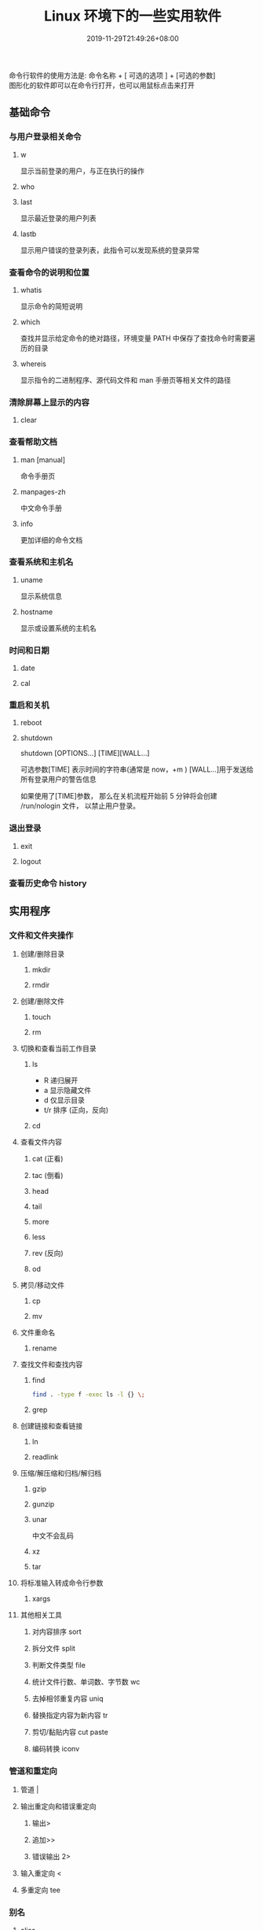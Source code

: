 #+TITLE: Linux 环境下的一些实用软件
#+DESCRIPTION: linux命令简介
#+TAGS[]:  linux 
#+CATEGORIES[]: 技术
#+DATE: 2019-11-29T21:49:26+08:00
#+lastmod: 2020-03-24T06:15:52+08:00

命令行软件的使用方法是: 命令名称 + [ 可选的选项 ] + [可选的参数]  \\
图形化的软件即可以在命令行打开，也可以用鼠标点击来打开
# more
 
** 基础命令
*** 与用户登录相关命令
**** w
     显示当前登录的用户，与正在执行的操作
**** who
**** last
     显示最近登录的用户列表
**** lastb
     显示用户错误的登录列表，此指令可以发现系统的登录异常
*** 查看命令的说明和位置 
**** whatis
显示命令的简短说明
**** which
查找并显示给定命令的绝对路径，环境变量 PATH 中保存了查找命令时需要遍历的目录
**** whereis
显示指令的二进制程序、源代码文件和 man 手册页等相关文件的路径
*** 清除屏幕上显示的内容 
**** clear
*** 查看帮助文档    
****  man [manual]
命令手册页
**** manpages-zh  
中文命令手册
**** info 
更加详细的命令文档
*** 查看系统和主机名 
**** uname 
显示系统信息
**** hostname
显示或设置系统的主机名
*** 时间和日期 
**** date 
**** cal
*** 重启和关机 
**** reboot
**** shutdown
shutdown [OPTIONS...] [TIME][WALL...]
     
可选参数[TIME] 表示时间的字符串(通常是 now，+m )
[WALL...]用于发送给所有登录用户的警告信息
     
如果使用了[TIME]参数， 那么在关机流程开始前 5 分钟将会创建
/run/nologin 文件， 以禁止用户登录。
*** 退出登录 
**** exit
**** logout
*** 查看历史命令 history
** 实用程序
*** 文件和文件夹操作
**** 创建/删除目录
***** mkdir
***** rmdir
**** 创建/删除文件
***** touch
***** rm
**** 切换和查看当前工作目录 
***** ls
- R 递归展开
- a 显示隐藏文件
- d 仅显示目录
- t/r 排序 (正向，反向)

***** cd
**** 查看文件内容
***** cat (正看)
***** tac (倒看)
***** head
***** tail
***** more
***** less
***** rev (反向)
***** od
**** 拷贝/移动文件
***** cp
***** mv
**** 文件重命名 
***** rename
**** 查找文件和查找内容 
***** find
#+begin_src sh
  find . -type f -exec ls -l {} \;
#+end_src
***** grep
**** 创建链接和查看链接 
***** ln
***** readlink
**** 压缩/解压缩和归档/解归档
***** gzip
***** gunzip
***** unar
中文不会乱码
    
***** xz
***** tar
**** 将标准输入转成命令行参数 
***** xargs
**** 其他相关工具
***** 对内容排序 sort
***** 拆分文件 split
***** 判断文件类型 file
***** 统计文件行数、单词数、字节数 wc
***** 去掉相邻重复内容 uniq
***** 替换指定内容为新内容 tr
*****  剪切/黏贴内容 cut paste
***** 编码转换 iconv
*** 管道和重定向
**** 管道 |
**** 输出重定向和错误重定向 
***** 输出>
***** 追加>>
***** 错误输出 2>
**** 输入重定向 <
**** 多重定向 tee
*** 别名
**** alias
**** unalias
*** 文本处理
**** 字符流编辑器  sed
用法：
sed 脚本 文件

sed 's,A,B,' FILE   把 FILE 中的 A 用 B 替换

- a 追加
- i 插入
- d 删除
- s 替换

  例子
  #+begin_src shell
    [root ~]# sed '2,4d' fruit.txt

  #+end_src
**** 模式匹配和处理语言 awk
处理表格

例子
#+begin_src shell
  [root ~]# awk '{print $2}' fruit2.txt 
  [root ~]# awk '{if($3 >= 300) {print $0}}' fruit2.txt 
#+end_src
** 用户管理
*** 创建和删除用户 
**** useradd
**** userdel
*** 创建和删除用户组 
**** groupadd 
**** groupdel
*** 修改密码 passwd
*** 批量修改用户密码 chpasswd
*** 查看和修改密码有效期 chage
*** 切换用户 su
*** 以管理员身份执行命令 sudo 
*** 显示用户与用户组的信息 id
*** 显示当前终端 tty
*** write
向指定登录用户终端上发送信息
#+begin_src shell
write Rollaend pts/2
#+end_src

** 进程管理
*** 查看进程 ps
*** 显示进程状态树 pstree
*** 查找与指定条件匹配的进程  pgrep
*** 通过进程号终止进程 kill
*** 通过进程名终止进程  killall / pkill
*** 将进程置于后台运行 &
*** 查询后台进程 jobs
*** 让进程在后台继续运行  bg
*** 将后台进程置于前台  fg
*** 用户登出后进程继续工作 nohup
*** 跟踪进程系统调用情况 strace
*** 查看当前运行级别  runlevel
*** 实时监控进程占用资源状况  top
 - `-c` - 显示进程的整个路径。
 - `-d` - 指定两次刷屏之间的间隔时间（秒为单位）。
 - `-i` - 不显示闲置进程或僵尸进程。
 - `-p` - 显示指定进程的信息。

** 磁盘管理
*** 访问权限
**** 改变文件模式 chmod
**** 改变文件所有者 chown 
****  改变用户组 chgrp  
*** 磁盘管理
**** 列出文件系统的磁盘使用状况 df
**** 磁盘分区表操作  fdisk
**** 磁盘分区工具  parted
**** 格式化文件系统  mkfs
#+begin_src sh
   [root ~]# mkfs -t ext4 -v /dev/sdb
#+end_src
**** 文件系统检查 fsck
**** 转换或拷贝文件 dd
**** 挂载/卸载 mount / umonut
**** 创建/激活/关闭交换分区 mkswap / swapon / swapoff
** 模块管理
** 配置服务
*** 启动服务 systemctl start [SERVER]
*** 终止/重启服务 stop/restart
*** 查看状态 status
*** 设置/禁用服务开机自启 enable / disable
** 网络访问和管理
***  安全远程连接 ssh  
*** 通过网络获取资源 wget
*** 发送和接收邮件 mail
*** 网络配置工具（旧） ifconfig
*** 网络配置工具（新） ip
*** 网络可达性检查 ping
*** 显示或管理路由表 route
*** 查看网络服务和端口 netstat / ss
  - netstat -lntp 查看所有监听端口
  - netstat -antp 查看所有已建立的连接
*** 网络监听抓包  tcpdump (需要管理员权限)
**** 监视指定网络接口的数据包
      tcpdump -i eth1
**** 监视指定主机和端口的数据包
     如果想要获取主机 210.27.48.1 接收或发出的 telnet 包，使用如下命令
     tcpdump tcp port 23 host 210.27.48.1
 
     对本机的 udp 123 端口进行监视 123 为 ntp 的服务端口
     tcpdump udp port 123
 
*** 安全文件拷贝  scp
*** 文件同步工具  rsync
*** 安全文件传输  sftp
*** 查看公网 IP
      - curl cip.cc
      - curl icanhazip.com
      - curl ident.me
** 计划任务

*** 在指定的时间执行命令
**** 将任务排队，在指定的时间执行 at 
指定 3 天以后下午 5 点要执行的任务。

#+begin_quote
   [root ~]# at 5pm+3days
   at> rm -f /root/*.html
   at> <EOT>
   job 9 at Wed Jun  5 17:00:00 2019
#+end_quote
**** 查看待执行的任务队列 atq
**** 从队列中删除待执行的任务 atrm
*** 计划任务表 crontab
输入`crontab -e`命令会打开 /etc/crontab

  #+begin_src 
    * * * * *                  # 每隔一分钟执行一次任务  
    0 * * * *                  # 每小时的 0 点执行一次任务，比如 6:00，10:00  
    6,10 * 2 * *               # 每个月 2 号，每小时的 6 分和 10 分执行一次任务  
    0 * * * *                  # 每小时的 0 点执行一次任务，比如 6:00，10:00  
    6,10 * 2 * *               # 每个月 2 号，每小时的 6 分和 10 分执行一次任务  
  #+end_src

** 系统诊断
*** 系统启动异常诊断 dmesg
*** 查看系统活动信息 sar 
   - `-A` - 显示所有设备（CPU、内存、磁盘）的运行状况。
   - `-u` - 显示所有 CPU 的负载情况。
   - `-d` - 显示所有磁盘的使用情况。
   - `-r` - 显示内存的使用情况。
   - `-n` - 显示网络运行状态。
*** 查看内存使用情况  free
*** 虚拟内存统计 vmstat
*** CPU 信息统计  mpstat
*** 查看进程使用内存状况 pmap
*** 报告设备 CPU 和 I/O 统计信息 iostat
*** 显示所有 PCI 设备 lspci
*** 显示进程间通信设施的状态  ipcs

** 工具软件    
*** pdf
**** 合并 pdf  
#+begin_src sh
  pdfunite *.pdf all.pdf
#+end_src
*** 图片处理
**** 压缩转换 convert
*** 录制视频短片 peek
#+begin_src sh
  sudo add-apt-repository ppa:peek-developers/stable
  sudo apt update
  sudo apt install peek
#+end_src
*** 像素识别
#+begin_src sh
  sudo snap install pick-colour-picker 
#+end_src
*** wireshark
**** 数据链路层：
   筛选 mac 地址为 04:f9:38:ad:13:26 的数据包----eth.src == 04:f9:38:ad:13:26
   筛选源mac地址为04:f9:38:ad:13:26的数据包----eth.src == 04:f9:38:ad:13:26
**** 网络层：
     筛选 ip 地址为 192.168.1.1 的数据包----ip.addr == 192.168.1.1
     筛选 192.168.1.0 网段的数据---- ip contains "192.168.1"
     筛选 192.168.1.1 和 192.168.1.2 之间的数据包----ip.addr == 192.168.1.1 && ip.addr == 192.168.1.2
     筛选从 192.168.1.1 到 192.168.1.2 的数据包----ip.src == 192.168.1.1 && ip.dst == 192.168.1.2
**** 传输层：
     筛选 tcp 协议的数据包----tcp
     筛选除 tcp 协议以外的数据包----!tcp
     筛选端口为 80 的数据包----tcp.port == 80
     筛选12345端口和80端口之间的数据包----tcp.port == 12345 && tcp.port == 80
     筛选从12345端口到80端口的数据包----tcp.srcport == 12345 && tcp.dstport == 80
**** 应用层：
     特别说明----http 中 http.request 表示请求头中的第一行（如 GET index.jsp HTTP/1.1），http.response 表示响应头中的第一行（如 HTTP/1.1 200 OK），其他头部都用 http.header_name 形式。
     筛选 url 中包含.php 的 http 数据包----http.request.uri contains ".php"
     筛选内容包含 username 的 http 数据包----http contains "username"
*** feh 
   : 图片显示，设置背景，截图
    
   设置背景 feh --bg-scale
*** Pandoc
    : 文档转换
    #+begin_example
    pandoc x.html -o x.md
    pandoc -f html -t markdown http://www.fsf.org
    -f 参数用于指定源文件格式
    -t 参数用于指定输出文件格式
    -o 参数用于指定输出文件
    #+end_example
*** apt 软件包管理
    - update - 重新获取软件包列表
    - upgrade - 进行更新 
    - install - 安装新的软件包 
    - remove - 移除软件包 
    - autoremove - 自动移除全部不使用的软件包 
    - purge - 移除软件包和配置文件 
    - source - 下载源码档案 
    - build-dep - 为源码包配置编译依赖 
    - dist-upgrade - 发行版升级
    - dselect-upgrade - 依照 dselect 的选择更新 
    - clean - 清除下载的归档文件 
    - autoclean - 清除旧的的已下载的归档文件 
    - check - 检验是否有损坏的依赖 
    - sudo add-apt-repository --remove ppa:whatever/ppa (移除源)
** 进程占用端口
（1）查看程序对应的进程号： ps -ef | grep 进程名字
（2）查看进程号所占用的端口号： netstat -nltp | grep  进程号
        ubuntu :查看进程占用端口号：netstat -anp | grep pid

linux 下查看端口号所使用的进程号：
（1）使用 lsof 命令：lsof -i:端口号
